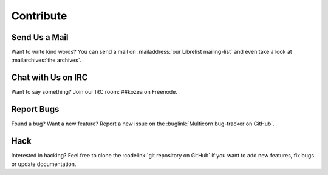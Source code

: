 ============
 Contribute
============

Send Us a Mail
==============

Want to write kind words? You can send a mail on :mailaddress:`our Librelist
mailing-list` and even take a look at :mailarchives:`the archives`.


Chat with Us on IRC
===================

Want to say something? Join our IRC room: ##kozea on Freenode.


Report Bugs
===========

Found a bug? Want a new feature? Report a new issue on the :buglink:`Multicorn
bug-tracker on GitHub`.


Hack
====

Interested in hacking? Feel free to clone the :codelink:`git repository on
GitHub` if you want to add new features, fix bugs or update documentation.
